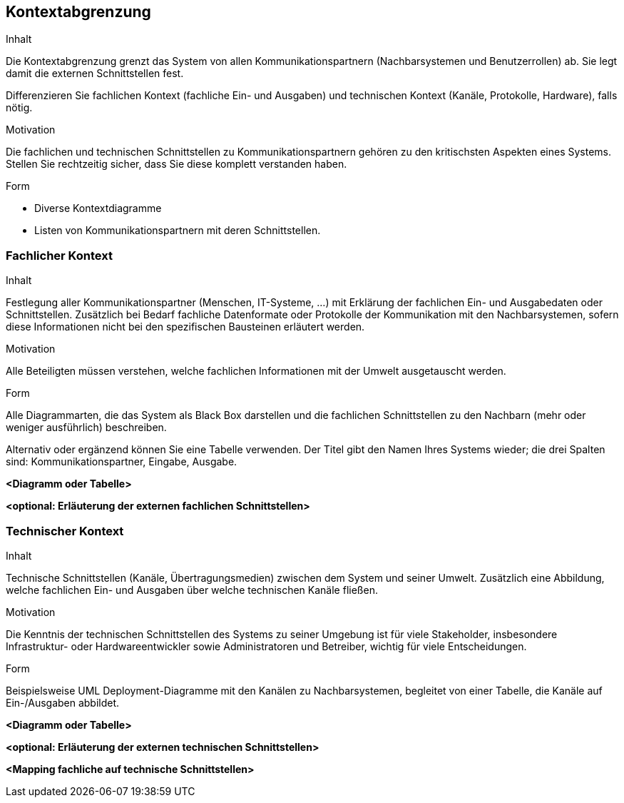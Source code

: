 [[section-system-scope-and-context]]

== Kontextabgrenzung


[role="arc42help"]
****
.Inhalt
Die Kontextabgrenzung grenzt das System von allen Kommunikationspartnern
(Nachbarsystemen und Benutzerrollen) ab. Sie legt damit die
externen Schnittstellen fest.

Differenzieren Sie fachlichen Kontext (fachliche Ein- und Ausgaben) und
technischen Kontext (Kanäle, Protokolle, Hardware), falls nötig.


.Motivation
Die fachlichen und technischen Schnittstellen zu Kommunikationspartnern gehören zu den kritischsten Aspekten eines Systems.
Stellen Sie rechtzeitig sicher, dass Sie diese komplett verstanden
haben.

.Form
*  Diverse Kontextdiagramme
*  Listen von Kommunikationspartnern mit deren Schnittstellen.
****


=== Fachlicher Kontext

[role="arc42help"]
****
.Inhalt
Festlegung aller Kommunikationspartner (Menschen, IT-Systeme, ...) mit Erklärung der
fachlichen Ein- und Ausgabedaten oder Schnittstellen. Zusätzlich bei Bedarf fachliche Datenformate
oder Protokolle der Kommunikation mit den Nachbarsystemen, sofern diese Informationen nicht bei den spezifischen Bausteinen erläutert werden.

.Motivation
Alle Beteiligten müssen verstehen, welche fachlichen Informationen mit der Umwelt ausgetauscht werden.


.Form
Alle Diagrammarten, die das System als Black Box
darstellen und die fachlichen Schnittstellen zu den Nachbarn (mehr oder weniger ausführlich) beschreiben.

Alternativ oder ergänzend können Sie eine Tabelle verwenden. Der Titel gibt den Namen Ihres Systems wieder; die drei Spalten sind: Kommunikationspartner, Eingabe, Ausgabe.
****

**<Diagramm oder Tabelle>**

**<optional: Erläuterung der externen fachlichen Schnittstellen>**


=== Technischer Kontext

[role="arc42help"]
****
.Inhalt
Technische Schnittstellen (Kanäle, Übertragungsmedien)
zwischen dem System und seiner Umwelt. Zusätzlich eine Abbildung,
welche fachlichen Ein- und Ausgaben über welche technischen Kanäle fließen.


.Motivation
Die Kenntnis der technischen Schnittstellen des Systems zu seiner Umgebung ist für viele Stakeholder, insbesondere Infrastruktur- oder Hardwareentwickler sowie Administratoren und Betreiber, wichtig für viele Entscheidungen.


.Form
Beispielsweise UML Deployment-Diagramme mit den Kanälen zu Nachbarsystemen, begleitet von einer Tabelle, die Kanäle auf Ein-/Ausgaben abbildet.

****

**<Diagramm oder Tabelle>**

**<optional: Erläuterung der externen technischen Schnittstellen>**

**<Mapping fachliche auf technische Schnittstellen>**
